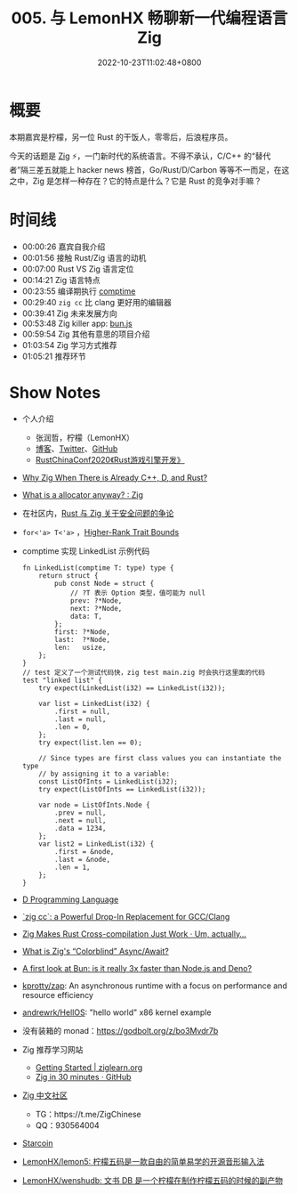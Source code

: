 #+TITLE: 005. 与 LemonHX 畅聊新一代编程语言 Zig
#+DATE: 2022-10-23T11:02:48+0800
#+LASTMOD: 2022-10-23T13:16:05+0800
#+PODCAST_MP3: https://aod.cos.tx.xmcdn.com/storages/92a6-audiofreehighqps/D4/FD/GKwRIMAHKo0_AhsiaQG3WasK.m4a
#+PODCAST_DURATION: 01:12:44
#+PODCAST_LENGTH: 34737049
#+PODCAST_IMAGE_SRC: guests/lemon.jpg

* 概要
本期嘉宾是柠檬，另一位 Rust 的干饭人，零零后，后浪程序员。

今天的话题是 [[https://ziglang.org/][Zig]] ⚡，一门新时代的系统语言。不得不承认，C/C++ 的“替代者”隔三差五就能上 hacker news 榜首，Go/Rust/D/Carbon 等等不一而足，在这之中，Zig 是怎样一种存在？它的特点是什么？它是 Rust 的竞争对手嘛？
* 时间线
- 00:00:26 嘉宾自我介绍
- 00:01:56 接触 Rust/Zig 语言的动机
- 00:07:00 Rust VS Zig 语言定位
- 00:14:21 Zig 语言特点
- 00:23:55 编译期执行 [[https://kristoff.it/blog/what-is-zig-comptime/][comptime]]
- 00:29:40 =zig cc= 比 clang 更好用的编辑器
- 00:39:41 Zig 未来发展方向
- 00:53:48 Zig killer app: [[https://bun.sh/][bun.js]]
- 00:59:54 Zig 其他有意思的项目介绍
- 01:03:54 Zig 学习方式推荐
- 01:05:21 推荐环节

* Show Notes
- 个人介绍
  - 张润哲，柠檬（LemonHX）
  - [[https://lemonhx.moe/][博客]]、[[https://twitter.com/lemon_hx/][Twitter]]、[[https://github.com/lemonhx][GitHub]]
  - [[https://github.com/rustcc/RustChinaConf2020/blob/master/rustchinaconf2020/RustChinaConf2020-26.%E5%BC%A0%E6%B6%A6%E5%93%B2-%E3%80%8ARust%E6%B8%B8%E6%88%8F%E5%BC%95%E6%93%8E%E5%BC%80%E5%8F%91%E3%80%8B.pdf][RustChinaConf2020《Rust游戏引擎开发》]]
- [[https://ziglang.org/learn/why_zig_rust_d_cpp/][Why Zig When There is Already C++, D, and Rust?]]
- [[https://www.reddit.com/r/Zig/comments/y8torn/what_is_a_allocator_anyway/][What is a allocator anyway? : Zig]]
- 在社区内，[[https://zigcc.github.io/monthly/202209/][Rust 与 Zig 关于安全问题的争论]]
- =for<'a> T<'a>= ，[[https://doc.rust-lang.org/nomicon/hrtb.html][Higher-Rank Trait Bounds]]
- comptime 实现 LinkedList 示例代码
  #+begin_src zig
fn LinkedList(comptime T: type) type {
    return struct {
        pub const Node = struct {
            // ?T 表示 Option 类型，值可能为 null
            prev: ?*Node,
            next: ?*Node,
            data: T,
        };
        first: ?*Node,
        last:  ?*Node,
        len:   usize,
    };
}
// test 定义了一个测试代码快，zig test main.zig 时会执行这里面的代码
test "linked list" {
    try expect(LinkedList(i32) == LinkedList(i32));

    var list = LinkedList(i32) {
        .first = null,
        .last = null,
        .len = 0,
    };
    try expect(list.len == 0);

    // Since types are first class values you can instantiate the type
    // by assigning it to a variable:
    const ListOfInts = LinkedList(i32);
    try expect(ListOfInts == LinkedList(i32));

    var node = ListOfInts.Node {
        .prev = null,
        .next = null,
        .data = 1234,
    };
    var list2 = LinkedList(i32) {
        .first = &node,
        .last = &node,
        .len = 1,
    };
}
  #+end_src
- [[https://dlang.org/][D Programming Language]]
- [[https://andrewkelley.me/post/zig-cc-powerful-drop-in-replacement-gcc-clang.html][`zig cc`: a Powerful Drop-In Replacement for GCC/Clang]]
- [[https://actually.fyi/posts/zig-makes-rust-cross-compilation-just-work/][Zig Makes Rust Cross-compilation Just Work · Um, actually...]]
- [[https://kristoff.it/blog/zig-colorblind-async-await/][What is Zig's “Colorblind” Async/Await?]]
- [[https://dev.to/builderio/a-first-look-at-bun-is-it-really-3x-faster-than-nodejs-and-deno-45od][A first look at Bun: is it really 3x faster than Node.js and Deno?]]
- [[https://github.com/kprotty/zap][kprotty/zap]]: An asynchronous runtime with a focus on performance and resource efficiency
- [[https://github.com/andrewrk/HellOS][andrewrk/HellOS]]: "hello world" x86 kernel example
- 没有装箱的 monad：[[https://godbolt.org/z/bo3Mvdr7b]]
- Zig 推荐学习网站
  - [[https://ziglearn.org/][Getting Started | ziglearn.org]]
  - [[https://gist.github.com/ityonemo/769532c2017ed9143f3571e5ac104e50][Zig in 30 minutes · GitHub]]
- [[https://zigcc.github.io/][Zig 中文社区]]
  - TG：https://t.me/ZigChinese
  - QQ：930564004
- [[https://starcoin.org/zh/][Starcoin]]
- [[https://github.com/lemonhx/lemon5][LemonHX/lemon5: 柠檬五码是一款自由的简单易学的开源音形输入法]]
- [[https://github.com/lemonhx/wenshudb][LemonHX/wenshudb: 文书 DB 是一个柠檬在制作柠檬五码的时候的副产物]]
